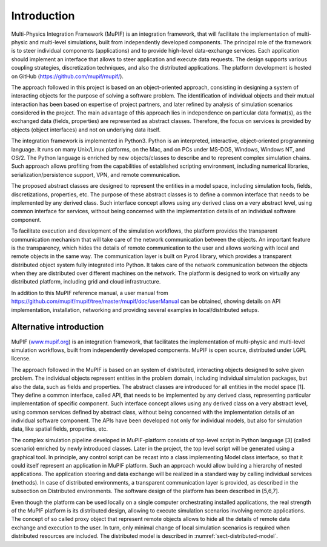Introduction
=============

Multi-Physics Integration Framework (MuPIF) is an integration framework, that will facilitate the implementation of multi-physic and multi-level simulations, built from independently developed components. The principal role of the framework is to steer individual components (applications) and to provide high-level data-exchange services. Each application should implement an interface that allows to steer application and execute data requests. The design supports various coupling strategies, discretization techniques, and also the distributed applications. The platform development is hosted on GitHub (https://github.com/mupif/mupif/).


The approach followed in this project is based on an object-oriented approach,
consisting in designing a system of interacting objects for the purpose of solving a
software problem. The identification of individual objects and their mutual interaction has
been based on expertise of project partners, and later refined by analysis of simulation
scenarios considered in the project. The main advantage of this approach lies in
independence on particular data format(s), as the exchanged data (fields, properties) are
represented as abstract classes. Therefore, the focus on services is provided by objects
(object interfaces) and not on underlying data itself.

The integration framework is implemented in Python3. Python is an interpreted,
interactive, object-oriented programming language. It runs on many Unix/Linux
platforms, on the Mac, and on PCs under MS-DOS, Windows, Windows NT, and OS/2.
The Python language is enriched by new objects/classes to describe and to
represent complex simulation chains. Such approach allows profiting from the
capabilities of established scripting environment, including numerical libraries,
serialization/persistence support, VPN, and remote communication.

The proposed abstract classes are designed to represent the entities in a model space,
including simulation tools, fields, discretizations, properties, etc. The purpose of these
abstract classes is to define a common interface that needs to be implemented by any
derived class. Such interface concept allows using any derived class on a very abstract
level, using common interface for services, without being concerned with the
implementation details of an individual software component.

To facilitate execution and development of the simulation workflows, the platform provides the transparent communication mechanism that will take care of the network communication between the objects. An important feature is the transparency, which hides the details of remote communication to the user and allows working with local and remote objects in the same way. The communication layer is built on Pyro4 library, which provides a transparent distributed object system fully integrated into Python. It takes care of the network communication between the objects when they are distributed over different machines on the network. The platform is designed to work on virtually any distributed platform, including grid and cloud infrastructure. 

In addition to this MuPIF reference manual, a user manual from https://github.com/mupif/mupif/tree/master/mupif/doc/userManual can be obtained, showing details on API implementation, installation, networking and providing several examples in local/distributed setups.


Alternative introduction
-------------------------

MuPIF (`www.mupif.org <http://www.mupif.org/>`__) is an integration
framework, that facilitates the implementation of multi-physic and
multi-level simulation workflows, built from independently developed
components. MuPIF is open source, distributed under LGPL license.

The approach followed in the MuPIF is based on an system of distributed,
interacting objects designed to solve given problem. The individual
objects represent entities in the problem domain, including individual
simulation packages, but also the data, such as fields and properties.
The abstract classes are introduced for all entities in the model space
[1]. They define a common interface, called API, that needs to be
implemented by any derived class, representing particular implementation
of specific component. Such interface concept allows using any derived
class on a very abstract level, using common services defined by
abstract class, without being concerned with the implementation details
of an individual software component. The APIs have been developed not
only for individual models, but also for simulation data, like spatial
fields, properties, etc.

The complex simulation pipeline developed in MuPIF-platform consists of
top-level script in Python language [3] (called scenario) enriched by
newly introduced classes. Later in the project, the top level script
will be generated using a graphical tool. In principle, any control
script can be recast into a class implementing Model class interface, so
that it could itself represent an application in MuPIF platform. Such an
approach would allow building a hierarchy of nested applications. The
application steering and data exchange will be realized in a standard
way by calling individual services (methods). In case of distributed
environments, a transparent communication layer is provided, as
described in the subsection on Distributed environments. The software
design of the platform has been described in [5,6,7].

Even though the platform can be used locally on a single computer
orchestrating installed applications, the real strength of the MuPIF
platform is its distributed design, allowing to execute simulation
scenarios involving remote applications. The concept of so called proxy
object that represent remote objects allows to hide all the details of
remote data exchange and execution to the user. In turn, only minimal
change of local simulation scenarios is required when distributed
resources are included. The distributed model is described in :numref:`sect-distributed-model`.
